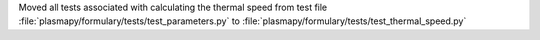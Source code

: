 Moved all tests associated with calculating the thermal speed from test
file :file:`plasmapy/formulary/tests/test_parameters.py` to
:file:`plasmapy/formulary/tests/test_thermal_speed.py`
